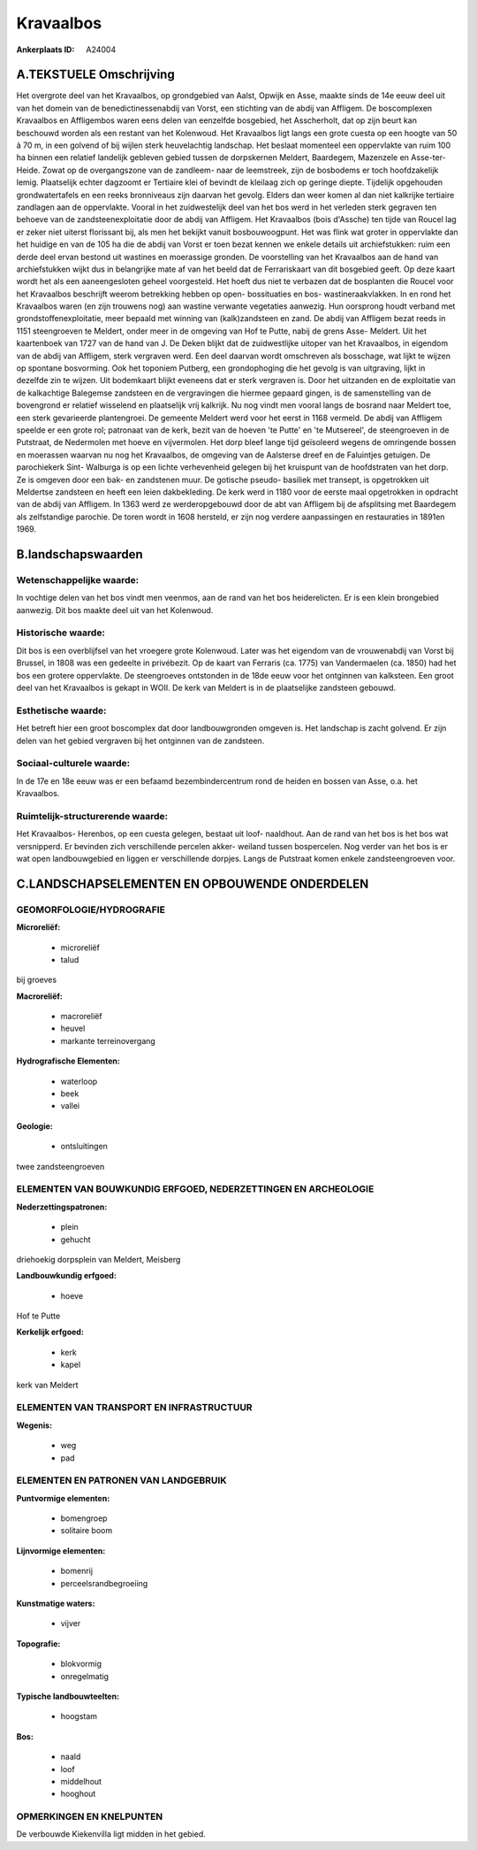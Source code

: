 Kravaalbos
==========

:Ankerplaats ID: A24004




A.TEKSTUELE Omschrijving
------------

Het overgrote deel van het Kravaalbos, op grondgebied van Aalst,
Opwijk en Asse, maakte sinds de 14e eeuw deel uit van het domein van de
benedictinessenabdij van Vorst, een stichting van de abdij van Affligem.
De boscomplexen Kravaalbos en Affligembos waren eens delen van eenzelfde
bosgebied, het Asscherholt, dat op zijn beurt kan beschouwd worden als
een restant van het Kolenwoud. Het Kravaalbos ligt langs een grote
cuesta op een hoogte van 50 à 70 m, in een golvend of bij wijlen sterk
heuvelachtig landschap. Het beslaat momenteel een oppervlakte van ruim
100 ha binnen een relatief landelijk gebleven gebied tussen de
dorpskernen Meldert, Baardegem, Mazenzele en Asse-ter- Heide. Zowat op
de overgangszone van de zandleem- naar de leemstreek, zijn de bosbodems
er toch hoofdzakelijk lemig. Plaatselijk echter dagzoomt er Tertiaire
klei of bevindt de kleilaag zich op geringe diepte. Tijdelijk opgehouden
grondwatertafels en een reeks bronniveaus zijn daarvan het gevolg.
Elders dan weer komen al dan niet kalkrijke tertiaire zandlagen aan de
oppervlakte. Vooral in het zuidwestelijk deel van het bos werd in het
verleden sterk gegraven ten behoeve van de zandsteenexploitatie door de
abdij van Affligem. Het Kravaalbos (bois d'Assche) ten tijde van Roucel
lag er zeker niet uiterst florissant bij, als men het bekijkt vanuit
bosbouwoogpunt. Het was flink wat groter in oppervlakte dan het huidige
en van de 105 ha die de abdij van Vorst er toen bezat kennen we enkele
details uit archiefstukken: ruim een derde deel ervan bestond uit
wastines en moerassige gronden. De voorstelling van het Kravaalbos aan
de hand van archiefstukken wijkt dus in belangrijke mate af van het
beeld dat de Ferrariskaart van dit bosgebied geeft. Op deze kaart wordt
het als een aaneengesloten geheel voorgesteld. Het hoeft dus niet te
verbazen dat de bosplanten die Roucel voor het Kravaalbos beschrijft
weerom betrekking hebben op open- bossituaties en bos-
wastineraakvlakken. In en rond het Kravaalbos waren (en zijn trouwens
nog) aan wastine verwante vegetaties aanwezig. Hun oorsprong houdt
verband met grondstoffenexploitatie, meer bepaald met winning van
(kalk)zandsteen en zand. De abdij van Affligem bezat reeds in 1151
steengroeven te Meldert, onder meer in de omgeving van Hof te Putte,
nabij de grens Asse- Meldert. Uit het kaartenboek van 1727 van de hand
van J. De Deken blijkt dat de zuidwestlijke uitoper van het Kravaalbos,
in eigendom van de abdij van Affligem, sterk vergraven werd. Een deel
daarvan wordt omschreven als bosschage, wat lijkt te wijzen op spontane
bosvorming. Ook het toponiem Putberg, een grondophoging die het gevolg
is van uitgraving, lijkt in dezelfde zin te wijzen. Uit bodemkaart
blijkt eveneens dat er sterk vergraven is. Door het uitzanden en de
exploitatie van de kalkachtige Balegemse zandsteen en de vergravingen
die hiermee gepaard gingen, is de samenstelling van de bovengrond er
relatief wisselend en plaatselijk vrij kalkrijk. Nu nog vindt men vooral
langs de bosrand naar Meldert toe, een sterk gevarieerde plantengroei.
De gemeente Meldert werd voor het eerst in 1168 vermeld. De abdij van
Affligem speelde er een grote rol; patronaat van de kerk, bezit van de
hoeven 'te Putte' en 'te Mutsereel', de steengroeven in de Putstraat, de
Nedermolen met hoeve en vijvermolen. Het dorp bleef lange tijd
geïsoleerd wegens de omringende bossen en moerassen waarvan nu nog het
Kravaalbos, de omgeving van de Aalsterse dreef en de Faluintjes
getuigen. De parochiekerk Sint- Walburga is op een lichte verhevenheid
gelegen bij het kruispunt van de hoofdstraten van het dorp. Ze is
omgeven door een bak- en zandstenen muur. De gotische pseudo- basiliek
met transept, is opgetrokken uit Meldertse zandsteen en heeft een leien
dakbekleding. De kerk werd in 1180 voor de eerste maal opgetrokken in
opdracht van de abdij van Affligem. In 1363 werd ze werderopgebouwd door
de abt van Affligem bij de afsplitsing met Baardegem als zelfstandige
parochie. De toren wordt in 1608 hersteld, er zijn nog verdere
aanpassingen en restauraties in 1891en 1969. 



B.landschapswaarden
-------------------


Wetenschappelijke waarde:
~~~~~~~~~~~~~~~~~~~~~~~~~

In vochtige delen van het bos vindt men veenmos, aan de rand van het
bos heiderelicten. Er is een klein brongebied aanwezig. Dit bos maakte
deel uit van het Kolenwoud.

Historische waarde:
~~~~~~~~~~~~~~~~~~~


Dit bos is een overblijfsel van het vroegere grote Kolenwoud. Later
was het eigendom van de vrouwenabdij van Vorst bij Brussel, in 1808 was
een gedeelte in privébezit. Op de kaart van Ferraris (ca. 1775) van
Vandermaelen (ca. 1850) had het bos een grotere oppervlakte. De
steengroeves ontstonden in de 18de eeuw voor het ontginnen van
kalksteen. Een groot deel van het Kravaalbos is gekapt in WOII. De kerk
van Meldert is in de plaatselijke zandsteen gebouwd.

Esthetische waarde:
~~~~~~~~~~~~~~~~~~~

Het betreft hier een groot boscomplex dat door
landbouwgronden omgeven is. Het landschap is zacht golvend. Er zijn
delen van het gebied vergraven bij het ontginnen van de zandsteen.


Sociaal-culturele waarde:
~~~~~~~~~~~~~~~~~~~~~~~~~


In de 17e en 18e eeuw was er een befaamd
bezembindercentrum rond de heiden en bossen van Asse, o.a. het
Kravaalbos.

Ruimtelijk-structurerende waarde:
~~~~~~~~~~~~~~~~~~~~~~~~~~~~~~~~~

Het Kravaalbos- Herenbos, op een cuesta gelegen, bestaat uit loof-
naaldhout. Aan de rand van het bos is het bos wat versnipperd. Er
bevinden zich verschillende percelen akker- weiland tussen bospercelen.
Nog verder van het bos is er wat open landbouwgebied en liggen er
verschillende dorpjes. Langs de Putstraat komen enkele zandsteengroeven
voor.



C.LANDSCHAPSELEMENTEN EN OPBOUWENDE ONDERDELEN
-----------------------------------------------



GEOMORFOLOGIE/HYDROGRAFIE
~~~~~~~~~~~~~~~~~~~~~~~~~

**Microreliëf:**

 * microreliëf
 * talud


bij groeves

**Macroreliëf:**

 * macroreliëf
 * heuvel
 * markante terreinovergang

**Hydrografische Elementen:**

 * waterloop
 * beek
 * vallei


**Geologie:**

 * ontsluitingen


twee zandsteengroeven

ELEMENTEN VAN BOUWKUNDIG ERFGOED, NEDERZETTINGEN EN ARCHEOLOGIE
~~~~~~~~~~~~~~~~~~~~~~~~~~~~~~~~~~~~~~~~~~~~~~~~~~~~~~~~~~~~~~~

**Nederzettingspatronen:**

 * plein
 * gehucht

driehoekig dorpsplein van Meldert, Meisberg

**Landbouwkundig erfgoed:**

 * hoeve


Hof te Putte

**Kerkelijk erfgoed:**

 * kerk
 * kapel


kerk van Meldert

ELEMENTEN VAN TRANSPORT EN INFRASTRUCTUUR
~~~~~~~~~~~~~~~~~~~~~~~~~~~~~~~~~~~~~~~~~

**Wegenis:**

 * weg
 * pad



ELEMENTEN EN PATRONEN VAN LANDGEBRUIK
~~~~~~~~~~~~~~~~~~~~~~~~~~~~~~~~~~~~~

**Puntvormige elementen:**

 * bomengroep
 * solitaire boom


**Lijnvormige elementen:**

 * bomenrij
 * perceelsrandbegroeiing

**Kunstmatige waters:**

 * vijver


**Topografie:**

 * blokvormig
 * onregelmatig


**Typische landbouwteelten:**

 * hoogstam


**Bos:**

 * naald
 * loof
 * middelhout
 * hooghout



OPMERKINGEN EN KNELPUNTEN
~~~~~~~~~~~~~~~~~~~~~~~~~

De verbouwde Kiekenvilla ligt midden in het gebied.

